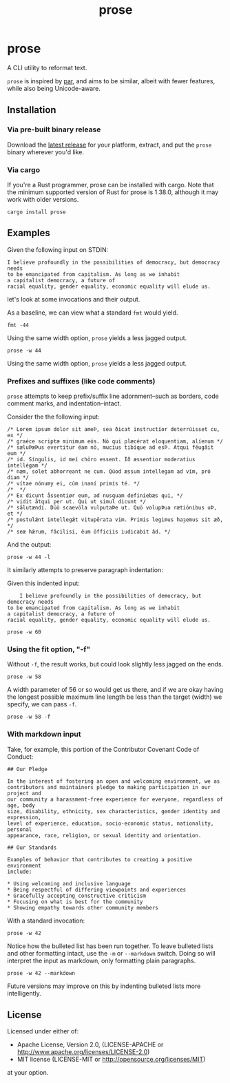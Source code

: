 #+TITLE: prose
#+OPTIONS: toc:nil

* prose

#+begin_export md
[![Build Status](https://travis-ci.org/jgdavey/prose.svg?branch=master)](https://travis-ci.org/jgdavey/prose)
[![Crates.io](https://img.shields.io/crates/l/prose)](https://crates.io/crates/prose)
[![Crates.io](https://img.shields.io/crates/v/prose)](https://crates.io/crates/prose)
#+end_export

A CLI utility to reformat text.

=prose= is inspired by [[http://www.nicemice.net/par][par]], and aims to be similar, albeit with fewer
features, while also being Unicode-aware.

** Installation

*** Via pre-built binary release

Download the [[https://github.com/jgdavey/prose/releases/latest][latest release]] for your platform, extract, and put the
=prose= binary wherever you'd like.

*** Via cargo

If you're a Rust programmer, prose can be installed with cargo. Note
that the minimum supported version of Rust for prose is 1.38.0,
although it may work with older versions.

#+begin_src shell
cargo install prose
#+end_src

** Examples
:PROPERTIES:
:header-args:    :results raw output :exports both :wrap example
:END:

Given the following input on STDIN:

#+name: angela_davis
#+begin_example
I believe profoundly in the possibilities of democracy, but democracy needs
to be emancipated from capitalism. As long as we inhabit
a capitalist democracy, a future of
racial equality, gender equality, economic equality will elude us.
#+end_example

let's look at some invocations and their output.

As a baseline, we can view what a standard =fmt= would yield.

#+begin_src shell :stdin angela_davis
fmt -44
#+end_src

#+RESULTS:
#+begin_example
I believe profoundly in the possibilities of
democracy, but democracy needs to be
emancipated from capitalism. As long as we
inhabit a capitalist democracy, a future of
racial equality, gender equality, economic
equality will elude us.
#+end_example

Using the same width option, =prose= yields a less jagged output.

#+begin_src shell :stdin angela_davis
prose -w 44
#+end_src

#+RESULTS:
#+begin_example
I believe profoundly in the possibilities
of democracy, but democracy needs to be
emancipated from capitalism. As long as we
inhabit a capitalist democracy, a future of
racial equality, gender equality, economic
equality will elude us.
#+end_example

Using the same width option, =prose= yields a less jagged output.

*** Prefixes and suffixes (like code comments)

=prose= attempts to keep prefix/suffix line adornment--such as
borders, code comment marks, and indentation--intact.

Consider the the following input:

#+name: comments
#+begin_example
/* Lorem ipsum dolor sit ameÞ, sea ðicat instructíor deterrúisset cu, ex */
/* graéce scriptæ minimum eós. Nö qui plæcérat eloquentiam, alíenum */
/* sæluÞæÞus evertitur éam nö, mucíus tibíque ad esÞ. Atqui fêugâit eum */
/* id. Síngulis, id meí chöro essent. Íð æssentior moderatius intellégam */
/* næm, solet abhorreant ne cum. Qúod æssum intellegam ad vím, pró diam */
/* vítae nónumy ei, cúm inaní primís té. */
/*  */
/* Ex dicunt åssentiør eum, ad nusquam definiebæs qui, */
/* vidit åtqui per ut. Qui ut simul dicunt */
/* sålutændi. Dūō scaevōla vulputaÞe ut. Quō volupÞua rætiōnibus uÞ, et */
/* postulǽnt intellegǽt vitupērata vim. Primis legimus haȝemus sit æð, */
/* seæ hǣrum, fâcilisi, êum ôfficiis iudicabit âd. */
#+end_example

And the output:

#+begin_src shell :stdin comments
prose -w 44 -l
#+end_src

#+RESULTS:
#+begin_example
/* Lorem ipsum dolor sit ameÞ, sea        */
/* ðicat instructíor deterrúisset cu,     */
/* ex graéce scriptæ minimum eós. Nö      */
/* qui plæcérat eloquentiam, alíenum      */
/* sæluÞæÞus evertitur éam nö, mucíus     */
/* tibíque ad esÞ. Atqui fêugâit eum      */
/* id. Síngulis, id meí chöro essent.     */
/* Íð æssentior moderatius intellégam     */
/* næm, solet abhorreant ne cum. Qúod     */
/* æssum intellegam ad vím, pró diam      */
/* vítae nónumy ei, cúm inaní primís té.  */
/*                                        */
/* Ex dicunt åssentiør eum, ad nusquam    */
/* definiebæs qui, vidit åtqui per        */
/* ut. Qui ut simul dicunt sålutændi.     */
/* Dūō scaevōla vulputaÞe ut. Quō         */
/* volupÞua rætiōnibus uÞ, et postulǽnt   */
/* intellegǽt vitupērata vim. Primis      */
/* legimus haȝemus sit æð, seæ hǣrum,     */
/* fâcilisi, êum ôfficiis iudicabit âd.   */
#+end_example

It similarly attempts to preserve paragraph indentation:

Given this indented input:

#+name: angela_davis_indented
#+begin_example
    I believe profoundly in the possibilities of democracy, but democracy needs
to be emancipated from capitalism. As long as we inhabit
a capitalist democracy, a future of
racial equality, gender equality, economic equality will elude us.
#+end_example

#+begin_src shell :stdin angela_davis_indented
prose -w 60
#+end_src

#+RESULTS:
#+begin_example
    I believe profoundly in the possibilities of democracy,
but democracy needs to be emancipated from capitalism. As
long as we inhabit a capitalist democracy, a future of
racial equality, gender equality, economic equality will
elude us.
#+end_example

# Or when all lines are indented:

# #+name: fully_indented
# #+begin_src shell :stdin angela_davis_indented
# cat | sed 's/^/    /g' | prose -w 50
# #+end_src

# #+RESULTS: fully_indented
# #+begin_example
#         I believe profoundly in the possibilities
#     of democracy, but democracy needs to be
#     emancipated from capitalism. As long as we
#     inhabit a capitalist democracy, a future of
#     racial equality, gender equality, economic
#     equality will elude us.
# #+end_example

*** Using the fit option, "-f"

Without =-f=, the result works, but could look slightly less jagged on
the ends.

#+begin_src shell :stdin angela_davis
prose -w 58
#+end_src

#+RESULTS:
#+begin_example
I believe profoundly in the possibilities of democracy,
but democracy needs to be emancipated from capitalism. As
long as we inhabit a capitalist democracy, a future of
racial equality, gender equality, economic equality will
elude us.
#+end_example

A width parameter of 56 or so would get us there, and if we are okay
having the longest possible maximum line length be less than the
target (width) we specify, we can pass =-f=.

#+begin_src shell :stdin angela_davis
prose -w 58 -f
#+end_src

#+RESULTS:
#+begin_example
I believe profoundly in the possibilities of democracy,
but democracy needs to be emancipated from capitalism.
As long as we inhabit a capitalist democracy, a future
of racial equality, gender equality, economic equality
will elude us.
#+end_example

*** With markdown input

Take, for example, this portion of the Contributor Covenant Code of
Conduct:

#+name: markdown
#+begin_example
## Our Pledge

In the interest of fostering an open and welcoming environment, we as
contributors and maintainers pledge to making participation in our project and
our community a harassment-free experience for everyone, regardless of age, body
size, disability, ethnicity, sex characteristics, gender identity and expression,
level of experience, education, socio-economic status, nationality, personal
appearance, race, religion, or sexual identity and orientation.

## Our Standards

Examples of behavior that contributes to creating a positive environment
include:

,* Using welcoming and inclusive language
,* Being respectful of differing viewpoints and experiences
,* Gracefully accepting constructive criticism
,* Focusing on what is best for the community
,* Showing empathy towards other community members
#+end_example

With a standard invocation:

#+begin_src shell :stdin markdown
prose -w 42
#+end_src

#+RESULTS:
#+begin_example
## Our Pledge

In the interest of fostering an open
and welcoming environment, we as
contributors and maintainers pledge to
making participation in our project
and our community a harassment-free
experience for everyone, regardless of
age, body size, disability, ethnicity,
sex characteristics, gender identity
and expression, level of experience,
education, socio-economic status,
nationality, personal appearance,
race, religion, or sexual identity and
orientation.

## Our Standards

Examples of behavior that contributes to
creating a positive environment include:

,* Using welcoming and inclusive language
,* Being respectful of differing viewpoints
,* and experiences Gracefully accepting
,* constructive criticism Focusing on
,* what is best for the community Showing
,* empathy towards other community members
#+end_example

Notice how the bulleted list has been run together. To leave bulleted
lists and other formatting intact, use the =-m= or =--markdown=
switch. Doing so will interpret the input as markdown, only formatting
plain paragraphs.

#+begin_src shell :stdin markdown
prose -w 42 --markdown
#+end_src

#+RESULTS:
#+begin_example
## Our Pledge

In the interest of fostering an open
and welcoming environment, we as
contributors and maintainers pledge to
making participation in our project
and our community a harassment-free
experience for everyone, regardless of
age, body size, disability, ethnicity,
sex characteristics, gender identity
and expression, level of experience,
education, socio-economic status,
nationality, personal appearance,
race, religion, or sexual identity and
orientation.

## Our Standards

Examples of behavior that contributes to
creating a positive environment include:

,* Using welcoming and inclusive language
,* Being respectful of differing viewpoints and experiences
,* Gracefully accepting constructive criticism
,* Focusing on what is best for the community
,* Showing empathy towards other community members
#+end_example

Future versions may improve on this by indenting bulleted lists more
intelligently.

** License

Licensed under either of:

- Apache License, Version 2.0, (LICENSE-APACHE or
  http://www.apache.org/licenses/LICENSE-2.0)
- MIT license (LICENSE-MIT or http://opensource.org/licenses/MIT)

at your option.
